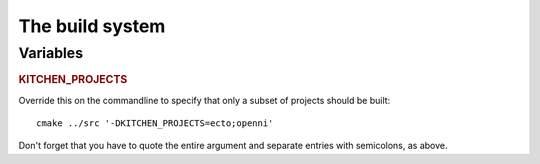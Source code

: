 The build system
================

Variables
---------

.. rubric:: KITCHEN_PROJECTS

Override this on the commandline to specify that only a subset of
projects should be built::

  cmake ../src '-DKITCHEN_PROJECTS=ecto;openni'

Don't forget that you have to quote the entire argument and separate
entries with semicolons, as above.

